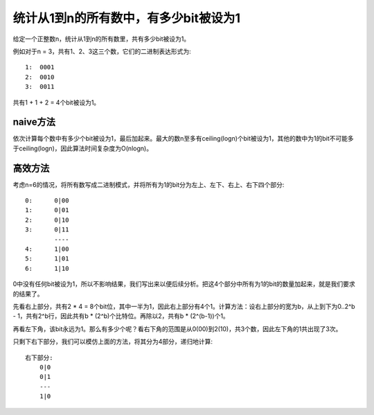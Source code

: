 统计从1到n的所有数中，有多少bit被设为1
===========================================================
给定一个正整数n，统计从1到n的所有数里，共有多少bit被设为1。

例如对于n = 3，共有1、2、3这三个数，它们的二进制表达形式为::

    1:  0001
    2:  0010
    3:  0011

共有1 + 1 + 2 = 4个bit被设为1。


naive方法
-----------------------------------------------
依次计算每个数中有多少个bit被设为1，最后加起来。最大的数n至多有ceiling(logn)个bit被设为1，其他的数中为1的bit不可能多于ceiling(logn)，因此算法时间复杂度为O(nlogn)。


高效方法
-----------------------------------------------
考虑n=6的情况，将所有数写成二进制模式，并将所有为1的bit分为左上、左下、右上、右下四个部分::

    0:      0|00
    1:      0|01
    2:      0|10
    3:      0|11
            ----
    4:      1|00
    5:      1|01
    6:      1|10

0中没有任何bit被设为1，所以不影响结果，我们写出来以便后续分析。把这4个部分中所有为1的bit的数量加起来，就是我们要求的结果了。

先看右上部分，共有2 * 4 = 8个bit位，其中一半为1，因此右上部分有4个1。计算方法：设右上部分的宽为b，从上到下为0..2^b - 1，共有2^b行，因此共有b * (2^b)个比特位。再除以2，共有b * (2^(b-1))个1。

再看左下角，该bit永远为1。那么有多少个呢？看右下角的范围是从0(00)到2(10)，共3个数，因此左下角的1共出现了3次。

只剩下右下部分，我们可以模仿上面的方法，将其分为4部分，递归地计算::

    右下部分:
        0|0
        0|1
        ---
        1|0
